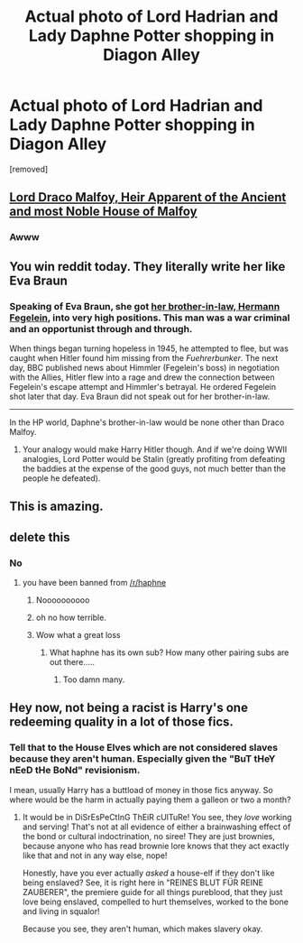 #+TITLE: Actual photo of Lord Hadrian and Lady Daphne Potter shopping in Diagon Alley

* Actual photo of Lord Hadrian and Lady Daphne Potter shopping in Diagon Alley
:PROPERTIES:
:Score: 38
:DateUnix: 1598554479.0
:DateShort: 2020-Aug-27
:FlairText: Meta
:END:
[removed]


** [[https://assets.petco.com/petco/image/upload/f_auto,q_auto,t_ProductDetail-large/153044-right-3][Lord Draco Malfoy, Heir Apparent of the Ancient and most Noble House of Malfoy]]
:PROPERTIES:
:Author: jazzmester
:Score: 54
:DateUnix: 1598555929.0
:DateShort: 2020-Aug-27
:END:

*** Awww
:PROPERTIES:
:Author: Lamenardo
:Score: 16
:DateUnix: 1598560390.0
:DateShort: 2020-Aug-28
:END:


** You win reddit today. They literally write her like Eva Braun
:PROPERTIES:
:Author: Brilliant_Sea
:Score: 15
:DateUnix: 1598567244.0
:DateShort: 2020-Aug-28
:END:

*** Speaking of Eva Braun, she got [[https://en.m.wikipedia.org/wiki/Hermann_Fegelein][her brother-in-law, Hermann Fegelein]], into very high positions. This man was a war criminal and an opportunist through and through.

When things began turning hopeless in 1945, he attempted to flee, but was caught when Hitler found him missing from the /Fuehrerbunker/. The next day, BBC published news about Himmler (Fegelein's boss) in negotiation with the Allies, Hitler flew into a rage and drew the connection between Fegelein's escape attempt and Himmler's betrayal. He ordered Fegelein shot later that day. Eva Braun did not speak out for her brother-in-law.

--------------

In the HP world, Daphne's brother-in-law would be none other than Draco Malfoy.
:PROPERTIES:
:Author: InquisitorCOC
:Score: 10
:DateUnix: 1598577621.0
:DateShort: 2020-Aug-28
:END:

**** Your analogy would make Harry Hitler though. And if we're doing WWII analogies, Lord Potter would be Stalin (greatly profiting from defeating the baddies at the expense of the good guys, not much better than the people he defeated).
:PROPERTIES:
:Author: Hellstrike
:Score: 2
:DateUnix: 1598601480.0
:DateShort: 2020-Aug-28
:END:


** This is amazing.
:PROPERTIES:
:Author: Erebus1999
:Score: 11
:DateUnix: 1598557819.0
:DateShort: 2020-Aug-28
:END:


** delete this
:PROPERTIES:
:Author: galatea_and_acis
:Score: 6
:DateUnix: 1598559381.0
:DateShort: 2020-Aug-28
:END:

*** No
:PROPERTIES:
:Author: Bleepbloopbotz2
:Score: 13
:DateUnix: 1598559422.0
:DateShort: 2020-Aug-28
:END:

**** you have been banned from [[/r/haphne]]
:PROPERTIES:
:Author: galatea_and_acis
:Score: 21
:DateUnix: 1598559442.0
:DateShort: 2020-Aug-28
:END:

***** Noooooooooo
:PROPERTIES:
:Author: Bleepbloopbotz2
:Score: 17
:DateUnix: 1598559468.0
:DateShort: 2020-Aug-28
:END:


***** oh no how terrible.
:PROPERTIES:
:Author: Uncommonality
:Score: 4
:DateUnix: 1598602549.0
:DateShort: 2020-Aug-28
:END:


***** Wow what a great loss
:PROPERTIES:
:Author: glencoe2000
:Score: 11
:DateUnix: 1598561274.0
:DateShort: 2020-Aug-28
:END:

****** What haphne has its own sub? How many other pairing subs are out there.....
:PROPERTIES:
:Author: roseworthh
:Score: 3
:DateUnix: 1598563180.0
:DateShort: 2020-Aug-28
:END:

******* Too damn many.
:PROPERTIES:
:Author: glencoe2000
:Score: 11
:DateUnix: 1598563662.0
:DateShort: 2020-Aug-28
:END:


** Hey now, not being a racist is Harry's one redeeming quality in a lot of those fics.
:PROPERTIES:
:Author: TheLetterJ0
:Score: 1
:DateUnix: 1598594194.0
:DateShort: 2020-Aug-28
:END:

*** Tell that to the House Elves which are not considered slaves because they aren't human. Especially given the "BuT tHeY nEeD tHe BoNd" revisionism.

I mean, usually Harry has a buttload of money in those fics anyway. So where would be the harm in actually paying them a galleon or two a month?
:PROPERTIES:
:Author: Hellstrike
:Score: 6
:DateUnix: 1598601694.0
:DateShort: 2020-Aug-28
:END:

**** It would be in DiSrEsPeCtInG ThEiR cUlTuRe! You see, they /love/ working and serving! That's not at all evidence of either a brainwashing effect of the bond or cultural indoctrination, no siree! They are just brownies, because anyone who has read brownie lore knows that they act exactly like that and not in any way else, nope!

Honestly, have you ever actually /asked/ a house-elf if they don't like being enslaved? See, it is right here in "REINES BLUT FÜR REINE ZAUBERER", the premiere guide for all things pureblood, that they just love being enslaved, compelled to hurt themselves, worked to the bone and living in squalor!

Because you see, they aren't human, which makes slavery okay.
:PROPERTIES:
:Author: Uncommonality
:Score: 8
:DateUnix: 1598602887.0
:DateShort: 2020-Aug-28
:END:
